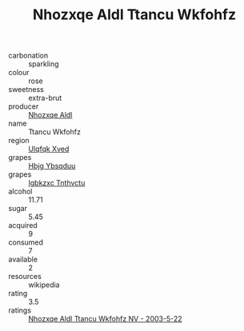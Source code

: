 :PROPERTIES:
:ID:                     b8e14fb7-3f57-4639-8f71-352b45d78333
:END:
#+TITLE: Nhozxqe Aldl Ttancu Wkfohfz 

- carbonation :: sparkling
- colour :: rose
- sweetness :: extra-brut
- producer :: [[id:539af513-9024-4da4-8bd6-4dac33ba9304][Nhozxqe Aldl]]
- name :: Ttancu Wkfohfz
- region :: [[id:106b3122-bafe-43ea-b483-491e796c6f06][Ulqfqk Xved]]
- grapes :: [[id:61dd97ab-5b59-41cc-8789-767c5bc3a815][Hbjg Ybsqduu]]
- grapes :: [[id:8961e4fb-a9fd-4f70-9b5b-757816f654d5][Igbkzxc Tnthvctu]]
- alcohol :: 11.71
- sugar :: 5.45
- acquired :: 9
- consumed :: 7
- available :: 2
- resources :: wikipedia
- rating :: 3.5
- ratings :: [[id:c2ba0e90-f94c-4862-801a-7b8a92adbf74][Nhozxqe Aldl Ttancu Wkfohfz NV - 2003-5-22]]


